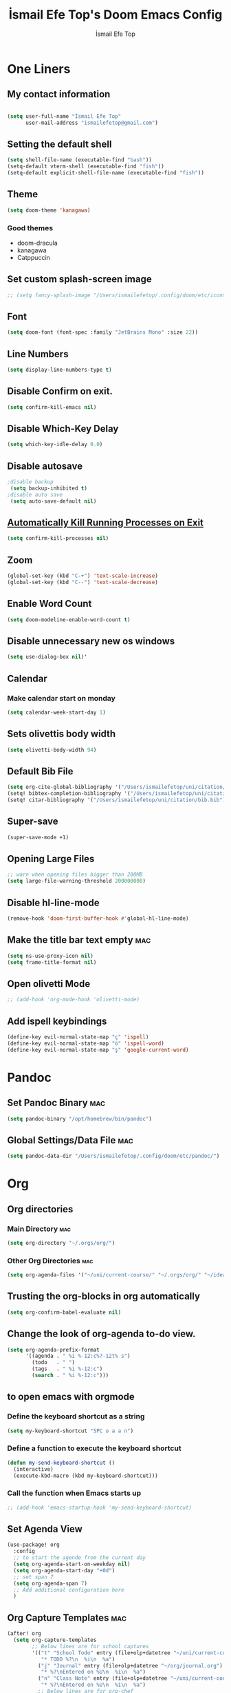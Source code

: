 #+title: İsmail Efe Top's Doom Emacs Config
#+AUTHOR: İsmail Efe Top
#+PROPERTY: header-args :tangle /Users/ismailefetop/.config/doom/config.el
#+auto_tangle: t
# first year in uni, mba2022

* One Liners
** My contact information
#+BEGIN_SRC emacs-lisp

(setq user-full-name "İsmail Efe Top"
      user-mail-address "ismailefetop@gmail.com")
#+END_SRC

** Setting the default shell
#+BEGIN_SRC emacs-lisp
(setq shell-file-name (executable-find "bash"))
(setq-default vterm-shell (executable-find "fish"))
(setq-default explicit-shell-file-name (executable-find "fish"))
#+END_SRC

** Theme
#+BEGIN_SRC emacs-lisp
(setq doom-theme 'kanagawa)
#+END_SRC

*** Good themes
- doom-dracula
- kanagawa
- Catppuccin

** Set custom splash-screen image
#+begin_src emacs-lisp
;; (setq fancy-splash-image "/Users/ismailefetop/.config/doom/etc/icons/Gruvbox_Emacs_Logo.png")
#+end_src

** Font
#+BEGIN_SRC emacs-lisp
(setq doom-font (font-spec :family "JetBrains Mono" :size 22))
#+END_SRC

** Line Numbers
#+BEGIN_SRC emacs-lisp
(setq display-line-numbers-type t)
#+END_SRC

** Disable Confirm on exit.
#+BEGIN_SRC emacs-lisp
(setq confirm-kill-emacs nil)
#+END_SRC

** Disable Which-Key Delay
#+begin_src emacs-lisp
(setq which-key-idle-delay 0.0)
#+end_src

** Disable autosave
#+BEGIN_SRC emacs-lisp
;disable backup
 (setq backup-inhibited t)
;disable auto save
 (setq auto-save-default nil)
#+END_SRC

** [[https://emacsredux.com/blog/2020/07/18/automatically-kill-running-processes-on-exit/][Automatically Kill Running Processes on Exit]]
#+begin_src emacs-lisp
(setq confirm-kill-processes nil)
#+end_src

** Zoom
#+BEGIN_SRC emacs-lisp
(global-set-key (kbd "C-+") 'text-scale-increase)
(global-set-key (kbd "C--") 'text-scale-decrease)
#+END_SRC

** Enable Word Count
#+begin_src emacs-lisp
(setq doom-modeline-enable-word-count t)
#+end_src

** Disable unnecessary new os windows
#+begin_src emacs-lisp
(setq use-dialog-box nil)'
#+end_src

** Calendar
*** Make calendar start on monday
#+begin_src emacs-lisp
(setq calendar-week-start-day 1)
#+end_src

** Sets olivettis body width
#+BEGIN_SRC emacs-lisp
(setq olivetti-body-width 94)
#+END_SRC

** Default Bib File
#+begin_src emacs-lisp
(setq org-cite-global-bibliography '("/Users/ismailefetop/uni/citation/bib.bib"))
(setq! bibtex-completion-bibliography '("/Users/ismailefetop/uni/citation/bib.bib"))
(setq! citar-bibliography '("/Users/ismailefetop/uni/citation/bib.bib"))
#+end_src

** Super-save
#+begin_src emacs-lisp
(super-save-mode +1)
#+end_src

** Opening Large Files
#+begin_src emacs-lisp
;; warn when opening files bigger than 200MB
(setq large-file-warning-threshold 200000000)
#+end_src

** Disable hl-line-mode
#+begin_src emacs-lisp
(remove-hook 'doom-first-buffer-hook #'global-hl-line-mode)
#+end_src

** Make the title bar text empty :mac:
#+begin_src emacs-lisp
(setq ns-use-proxy-icon nil)
(setq frame-title-format nil)
#+end_src

** Open olivetti Mode
#+begin_src emacs-lisp
;; (add-hook 'org-mode-hook 'olivetti-mode)
#+end_src

** Add ispell keybindings
#+begin_src emacs-lisp
(define-key evil-normal-state-map "ç" 'ispell)
(define-key evil-normal-state-map "ö" 'ispell-word)
(define-key evil-normal-state-map "ş" 'google-current-word)
#+end_src
* Pandoc
** Set Pandoc Binary :mac:
#+BEGIN_SRC emacs-lisp
(setq pandoc-binary "/opt/homebrew/bin/pandoc")
#+END_SRC

** Global Settings/Data File :mac:
#+begin_src emacs-lisp
(setq pandoc-data-dir "/Users/ismailefetop/.config/doom/etc/pandoc/")
#+end_src

* Org
** Org directories
*** Main Directory :mac:
#+BEGIN_SRC emacs-lisp
(setq org-directory "~/.orgs/org/")
#+END_SRC

*** Other Org Directories :mac:
#+BEGIN_SRC emacs-lisp
(setq org-agenda-files '("~/uni/current-course/" "~/.orgs/org/" "~/ideas/" "/Users/ismailefetop/Library/Mobile Documents/com~apple~CloudDocs/org/"))
#+END_SRC

** Trusting the org-blocks in org automatically
#+BEGIN_SRC emacs-lisp
(setq org-confirm-babel-evaluate nil)
#+END_SRC
** Change the look of org-agenda to-do view.
#+begin_src emacs-lisp
(setq org-agenda-prefix-format
      '((agenda . " %i %-12:c%?-12t% s")
        (todo   . " ")
        (tags   . " %i %-12:c")
        (search . " %i %-12:c")))
#+end_src
** to open emacs with orgmode
*** Define the keyboard shortcut as a string
#+BEGIN_SRC emacs-lisp
(setq my-keyboard-shortcut "SPC o a a n")
#+END_SRC

*** Define a function to execute the keyboard shortcut
#+BEGIN_SRC emacs-lisp
(defun my-send-keyboard-shortcut ()
  (interactive)
  (execute-kbd-macro (kbd my-keyboard-shortcut)))
#+END_SRC

*** Call the function when Emacs starts up
#+BEGIN_SRC emacs-lisp
;; (add-hook 'emacs-startup-hook 'my-send-keyboard-shortcut)
#+END_SRC

** Set Agenda View
#+BEGIN_SRC emacs-lisp
(use-package! org
  :config
  ;; to start the agende from the current day
  (setq org-agenda-start-on-weekday nil)
  (setq org-agenda-start-day "+0d")
  ;; set span 7
  (setq org-agenda-span 7)
  ;; Add additional configuration here
  )
#+END_SRC

** Org Capture Templates :mac:
#+begin_src emacs-lisp
(after! org
  (setq org-capture-templates
        ;; Below lines are for school captures
        '(("t" "School Todo" entry (file+olp+datetree "~/uni/current-course/todo.org")
           "* TODO %?\n  %i\n  %a")
          ("j" "Journal" entry (file+olp+datetree "~/org/journal.org")
           "* %?\nEntered on %U\n  %i\n  %a")
          ("n" "Class Note" entry (file+olp+datetree "~/uni/current-course/notes/%A.org")
           "* %?\nEntered on %U\n  %i\n  %a")
          ;; Below lines are for org-chef
          ("c" "Cookbook" entry (file "~/ideas/recipes/cookbook.org")
           "%(org-chef-get-recipe-from-url)"
           :empty-lines 1)
          ("m" "Manual Cookbook" entry (file "~/ideas/recipes/cookbook.org")
           "* %^{Recipe title: }\n  :PROPERTIES:\n  :source-url:\n  :servings:\n  :prep-time:\n  :cook-time:\n  :ready-in:\n  :END:\n** Ingredients\n   %?\n** Directions\n\n"))))

#+end_src
** Org Auto Tangle
#+BEGIN_SRC emacs-lisp
   (require 'org-auto-tangle)

(add-hook 'org-mode-hook 'org-auto-tangle-mode)
#+END_SRC
* Functions
** Google this word
#+begin_src emacs-lisp
;; below code is fixed by u/Aminumbra
(defun google-current-word ()
  "Search the current word on Google using browse-url."
  (interactive)
  (let ((word (thing-at-point 'word)))
    (if word
        (browse-url (concat "https://www.google.com/search?q=" word))
      (message "No word found at point."))))
#+end_src
** Copy Path Function :mac:
#+BEGIN_SRC emacs-lisp
(defun open-finder-and-copy-path ()
  "Open Finder and copy the selected file's path."
  (interactive)
  (let ((file-path (read-file-name "Select a file: ")))
    (kill-new file-path)
    (message "Copied file path: %s" file-path)
    (start-process "finder" nil "open" "-R" file-path)))
(defun close-all-buffers ()
(interactive)
  (mapc 'kill-buffer (buffer-list)))
#+END_SRC
** Reading Mode
#+begin_src emacs-lisp
(defun efe/reading-mode ()
  "Toggle reading mode."
  (interactive)
  (hide-mode-line-mode +1)
  ;; (load-theme 'kanagawa)
  (olivetti-mode)
  ;; (setq hl-line-mode nil)
  (menu-bar--display-line-numbers-mode-none))
(global-set-key (kbd "C-ö") 'efe/reading-mode)

#+end_src
** Undo Reading Mode
#+begin_src emacs-lisp
(defun efe/undo-reading-mode ()
  "undo reading mode."
  (interactive)
  ;; (disable-theme 'kanagawa)

  ;; (load-theme 'doom-dracula t)

  (hide-mode-line-mode -1)
  (setq olivetti-mode nil)
  ;; (setq hl-line-mode t)
  (menu-bar--display-line-numbers-mode-absolute))
(global-set-key (kbd "C-ç") 'efe/undo-reading-mode)
#+end_src
** Export to docx
#+begin_src emacs-lisp
(defun efe/export-to-docx ()
  "Output to docx using pandoc-mode"
  (interactive)
  (pandoc-mode)
  (execute-kbd-macro (kbd "C-c / O W d b b r"))
  (setq pandoc-mode nil)
  )
#+end_src
** Blog Html Insert
#+begin_src emacs-lisp
(defun insert-html-blog-template ()
  "Inserts HTML_HEAD lines at the first empty line and html code at the end of the buffer."
  (interactive)
  (save-excursion
    (goto-char (point-min))
    (let ((empty-line (progn (re-search-forward "^$" nil t) (point))))
      (goto-char empty-line)
      (insert "\n#+LANGUAGE: en\n")
      (insert "#+HTML_HEAD: <link rel=\"webmention\" href=\"https://webmention.io/ismailefe.org/webmention\" />\n")
      (insert "#+HTML_HEAD: <link rel=\"stylesheet\" type=\"text/css\" href=\"/templates/style.css\" />\n")
      (insert "#+HTML_HEAD: <link rel=\"apple-touch-icon\" sizes=\"180x180\" href=\"/favicon/apple-touch-icon.png\">\n")
      (insert "#+HTML_HEAD: <link rel=\"icon\" type=\"image/png\" sizes=\"32x32\" href=\"/favicon/favicon-32x32.png\">\n")
      (insert "#+HTML_HEAD: <link rel=\"icon\" type=\"image/png\" sizes=\"16x16\" href=\"/favicon/favicon-16x16.png\">\n")
      (insert "#+HTML_HEAD: <link rel=\"manifest\" href=\"/favicon/site.webmanifest\">\n")))
  (goto-char (point-max))
  (insert "\n\n")
  (insert "#+BEGIN_EXPORT html\n")
  (insert "<div class=\"bottom-header\">\n")
  (insert "  <a class=\"bottom-header-link\" href=\"/\">Home</a>\n")
  (insert "  <a href=\"mailto:ismailefetop@gmail.com\" class=\"bottom-header-link\">Mail Me</a>\n")
  (insert "  <a class=\"bottom-header-link\" href=\"/feed.xml\" target=\"_blank\">RSS</a>\n")
  (insert "  <a class=\"bottom-header-link\" href=\"https://github.com/Ektaynot/ismailefe_org\" target=\"_blank\">Source</a>\n")
  (insert "</div>\n")
  (insert "<div class=\"firechickenwebring\">\n")
  (insert "  <a href=\"https://firechicken.club/efe/prev\">←</a>\n")
  (insert "  <a href=\"https://firechicken.club\">🔥⁠🐓</a>\n")
  (insert "  <a href=\"https://firechicken.club/efe/next\">→</a>\n")
  (insert "</div>\n")
  (insert "#+END_EXPORT\n"))

#+end_src
* Snippet Templates
** Week Templates
#+begin_src emacs-lisp
(set-file-template! "\\.org$" :trigger "__orgtemplate.org" :mode 'org-mode)
#+end_src

* Defaults
** Email Client
#+BEGIN_SRC emacs-lisp
(setq browse-url-mailto-function 'browse-url-generic)
(setq browse-url-generic-program "open")
#+END_SRC
** Openwith Defaults :mac:
#+BEGIN_SRC emacs-lisp
(require 'openwith)
(openwith-mode t)
(setq openwith-associations
      '(("\\.pdf\\'" "open" (file))
        ("\\.docx\\'" "open" (file))
        ("\\.psd\\'" "open" (file))
        ;;("\\.jpeg\\'" "open" (file))
        ;;("\\.jpg\\'" "open" (file))
        ;;("\\.png\\'" "open" (file))
        ("\\.pptx\\'" "open" (file))
        ("\\.epub\\'" "open" (file))
        ;; ("\\.svg\\'" "open" (file))
        ("\\.gif\\'" "open" (file))
        ;; Add more image formats as needed
        ))
#+END_SRC

* Dictionary Servers
** Merriam-Webster Thesaurus
#+BEGIN_SRC emacs-lisp
(use-package! mw-thesaurus
  :defer t
  :commands mw-thesaurus-lookup-dwim
  :hook (mw-thesaurus-mode . variable-pitch-mode)
  :config
  (map! :map mw-thesaurus-mode-map [remap evil-record-macro] #'mw-thesaurus--quit)

  ;; window on the right side
  (add-to-list
   'display-buffer-alist
   `(,mw-thesaurus-buffer-name
     (display-buffer-reuse-window
      display-buffer-in-direction)
     (direction . right)
     (window . root)
     (window-width . 0.3))))
#+END_SRC

** Emacs Dictionary
#+begin_src emacs-lisp
(setq dictionary-server "dict.org")
#+end_src
* After Save hook
#+begin_src emacs-lisp
(add-hook 'after-save-hook
          'executable-make-buffer-file-executable-if-script-p)
#+end_src
* Garbage collection
#+BEGIN_SRC emacs-lisp
(after! gcmh
  (setq gcmh-high-cons-threshold (* 64 1048576)))
#+END_SRC
* Make emacs silent
#+begin_src emacs-lisp
(setq byte-compile-warnings '(not obsolete))
(setq warning-suppress-log-types '((comp) (bytecomp)))
(setq native-comp-async-report-warnings-errors 'silent)
(setq inhibit-startup-echo-area-message (user-login-name))
(setq visible-bell t)
(setq ring-bell-function 'ignore)
(setq set-message-beep 'silent)
#+end_src
* Presentation
** Make images adjust to width
#+begin_src emacs-lisp
(setq org-image-actual-width nil)
#+end_src
** bi"u
* Startup
** Maximize on startup using Rectangle :mac:
#+begin_src emacs-lisp
;; Requires the mac app Rectangle to function.
(defun rectangle-maximize ()
  "Execute a shell command when Emacs starts."
  (call-process-shell-command "open -g 'rectangle://execute-action?name=maximize'" nil 0))

;; Add the function to the Emacs startup hook
(add-hook 'emacs-startup-hook 'rectangle-maximize)
#+end_src
* Notes for myself
** Doom Doctor warnings.
*** ! The installed ripgrep binary was not built with support for PCRE lookaheads.
#+begin_src shell :tangle no
  brew uninstall ripgrep
  brew install rust
  cargo install --features pcre2 ripgrep
#+end_src

*** ! The installed grep binary was not built with support for PCRE lookaheads.
#+begin_src shell :tangle no
brew install grep
# In .zshrc/.bashrc
if [ -d "$(brew --prefix)/opt/grep/libexec/gnubin" ]; then
    PATH="$(brew --prefix)/opt/grep/libexec/gnubin:$PATH"
fi
#+end_src

*** :lang sh ! Couldn't find shellcheck. Shell script linting will not work
#+begin_src shell :tangle no
   npm install -g marked
   brew install shellcheck
#+end_src

** to make latex and latex export work the code snippet below have to be excuted
# thanks to https://tex.stackexchange.com/a/385125

#+begin_src shell :tangle no
brew install basictex
cd /Library/TeX/texbin
sudo tlmgr update --self
sudo tlmgr install wrapfig
sudo tlmgr install marvosym
sudo tlmgr install wasysym
sudo tlmgr install capt-of
sudo tlmgr instal dvipng
sudo tlmgr instal soul
#+end_src

** to save window site(causes graphical errors)
#+BEGIN_SRC emacs-lisp :tangle no
  ;; remember window position
  (desktop-save-mode 1)
#+end_src
** Disabling tilde outside of doom emacs
#+begin_src emacs-lisp :tangle no
(remove-hook 'text-mode-hook #'vi-tilde-fringe-mode)
(remove-hook 'doom-first-buffer-hook #'global-vi-tilde-fringe-mode)
#+end_src

** Using emacs-plus
*** Installing
#+begin_src shell :tangle no
brew tap d12frosted/emacs-plus
brew install emacs-plus --with-native-comp --with-imagemagick --with-retro-emacs-logo-icon
#+end_src
*** Background service
#+begin_src shell :tangle no
#To start d12frosted/emacs-plus/emacs-plus@29 now and restart at login:

brew services start d12frosted/emacs-plus/emacs-plus@29

#Or, if you don't want/need a background service you can just run:

/opt/homebrew/opt/emacs-plus@29/bin/emacs =fg-daemon
#+end_src
** To only show todo list on custom agenda
#+begin_src emacs-lisp :tangle no
(setq org-agenda-custom-commands
      '(("n" "Agenda and all TODOs"
        ((alltodo "")
         ))))
#+end_src

* Testing
#+begin_src emacs-lisp
#+end_src


